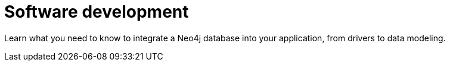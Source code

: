 = Software development
:parent: paths:4
:caption: Learn about Graph Databases and how to integrate Neo4j into your application.

Learn what you need to know to integrate a Neo4j database into your application, from drivers to data modeling.